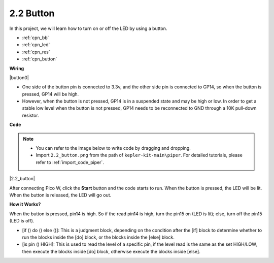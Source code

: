.. _per_button:

2.2 Button
=================

In this project, we will learn how to turn on or off the LED by using a button.

* :ref:`cpn_bb`
* :ref:`cpn_led`
* :ref:`cpn_res`
* :ref:`cpn_button`

**Wiring**


|button0|


* One side of the button pin is connected to 3.3v, and the other side pin is connected to GP14, so when the button is pressed, GP14 will be high. 
* However, when the button is not pressed, GP14 is in a suspended state and may be high or low. In order to get a stable low level when the button is not pressed, GP14 needs to be reconnected to GND through a 10K pull-down resistor.


**Code**

.. note::

    * You can refer to the image below to write code by dragging and dropping. 
    * Import ``2.2_button.png`` from the path of ``kepler-kit-main\piper``. For detailed tutorials, please refer to :ref:`import_code_piper`.


|2.2_button|

After connecting Pico W, click the **Start** button and the code starts to run. When the button is pressed, the LED will be lit. When the button is released, the LED will go out.


**How it Works?**

When the button is pressed, pin14 is high. So if the read pin14 is high, turn the pin15 on (LED is lit); else, turn off the pin15 (LED is off).

* [if () do () else ()]: This is a judgment block, depending on the condition after the [if] block to determine whether to run the blocks inside the [do] block, or the blocks inside the [else] block.
* [is pin () HIGH]: This is used to read the level of a specific pin, if the level read is the same as the set HIGH/LOW, then execute the blocks inside [do] block, otherwise execute the blocks inside [else].

